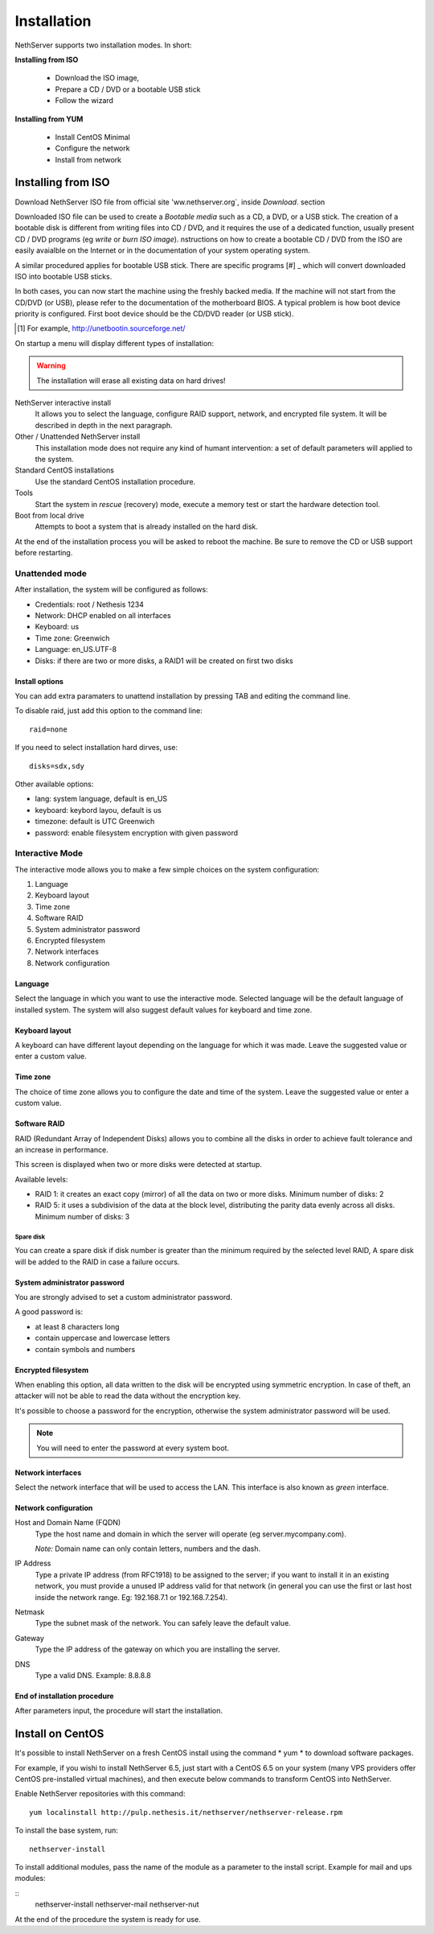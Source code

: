 =============
Installation
=============

NethServer supports two installation modes. In short:

**Installing from ISO**

  * Download the ISO image, 
  * Prepare a CD / DVD or a bootable USB stick
  * Follow the wizard

**Installing from YUM**

  * Install CentOS Minimal
  * Configure the network
  * Install from network

Installing from ISO
====================

Download NethServer ISO file from official site
'ww.nethserver.org`, inside *Download*. section  

Downloaded ISO file can be used to create a
*Bootable media* such as a CD, a DVD, or a USB stick.
The creation of a bootable disk is different from writing
files into CD / DVD, and it requires the use of a dedicated function, 
usually present CD / DVD programs (eg *write* or *burn ISO image*).
nstructions on how to create a bootable CD / DVD from the ISO are easily
avaialble on the Internet or in the documentation of your system
operating system.


A similar procedured applies for bootable USB stick.
There are specific programs [#] _ which will convert downloaded ISO into bootable USB sticks.

In both cases, you can now start the machine using the freshly backed media.
If the machine will not start from the CD/DVD (or USB), please refer to the
documentation of the motherboard BIOS. A typical problem is
how boot device priority is configured.
First boot device should be the CD/DVD reader (or USB stick).

.. [#] For example, http://unetbootin.sourceforge.net/ 


On startup a menu will display different types of installation:

.. warning :: The installation will erase all existing data on hard drives!


NethServer interactive install
    It allows you to select the language, configure RAID support,
    network, and encrypted file system.  It will be described in depth in the next paragraph.

Other / Unattended NethServer install 
    This installation mode does not require any kind of humant intervention: a set of default parameters will applied to the system.

Standard CentOS installations
    Use the standard CentOS installation procedure.

Tools
    Start the system in *rescue* (recovery) mode, execute a memory test or start the hardware detection tool.

Boot from local drive
    Attempts to boot a system that is already installed on the hard disk.


At the end of the installation process you will be asked to 
reboot the machine. Be sure to remove the CD or
USB support before restarting.


Unattended mode
---------------

After installation, the system will be configured as follows:

* Credentials: root / Nethesis 1234
* Network: DHCP enabled on all interfaces
* Keyboard: us
* Time zone: Greenwich
* Language: en_US.UTF-8
* Disks: if there are two or more disks, a RAID1 will be created on first two disks

Install options
^^^^^^^^^^^^^^^

You can add extra paramaters to unattend installation by pressing TAB and editing the command line.

To disable raid, just add this option to the command line: ::

    raid=none

If you need to select installation hard dirves, use: ::

    disks=sdx,sdy

Other available options:

* lang: system language, default is en_US
* keyboard: keybord layou, default is us
* timezone: default is UTC Greenwich
* password: enable filesystem encryption with given password

Interactive Mode
----------------

The interactive mode allows you to make a few simple choices on the system configuration:

1. Language 
2. Keyboard layout
3. Time zone
4. Software RAID
5. System administrator password
6. Encrypted filesystem
7. Network interfaces
8. Network configuration

Language
^^^^^^^^

Select the language in which you want to use the interactive mode.
Selected language will be the default language of installed system. 
The system will also suggest default values for keyboard and time zone.


Keyboard layout
^^^^^^^^^^^^^^^

A keyboard can have different layout depending on the language for which it was made.
Leave the suggested value or enter a custom value.


Time zone
^^^^^^^^^

The choice of time zone allows you to configure the date and time of the system.
Leave the suggested value or enter a custom value.


Software RAID
^^^^^^^^^^^^^

RAID (Redundant Array of Independent Disks) allows you to combine all the disks
in order to achieve fault tolerance and an increase in performance.

This screen is displayed when two or more disks were detected at startup.

Available levels:

* RAID 1: it creates an exact copy (mirror) of all the data on two or more disks. 
  Minimum number of disks: 2

* RAID 5: it uses a subdivision of the data at the block level, distributing the parity data evenly across all disks.
  Minimum number of disks: 3

Spare disk
~~~~~~~~~~

You can create a spare disk if disk number is greater than the minimum required by the selected level RAID,
A spare disk will be added to the RAID in case a failure occurs.


System administrator password
^^^^^^^^^^^^^^^^^^^^^^^^^^^^^

You are strongly advised to set a custom administrator password.

A good password is:

* at least 8 characters long
* contain uppercase and lowercase letters
* contain symbols and numbers


Encrypted filesystem
^^^^^^^^^^^^^^^^^^^^

When enabling this option, all data written to the disk will be encrypted using symmetric encryption.
In case of theft, an attacker will not be able to read the data without 
the encryption key.

It's possible to choose a password for the encryption, otherwise the system administrator password will be used.

.. note :: You will need to enter the password at every system boot.


Network interfaces
^^^^^^^^^^^^^^^^^^

Select the network interface that will be used to access the LAN.
This interface is also known as *green* interface.


Network configuration
^^^^^^^^^^^^^^^^^^^^^

Host and Domain Name (FQDN)
    Type the host name and domain in which the server will operate (eg server.mycompany.com).

    *Note:* Domain name can only contain letters, numbers and the dash.

IP Address
    Type a private IP address (from RFC1918) to be assigned to the server;
    if you want to install it in an existing network,
    you must provide a unused IP address valid for that network (in
    general you can use the first or last host inside the network range. Eg:
    192.168.7.1 or 192.168.7.254).

Netmask
    Type the subnet mask of the network. You can safely leave the default value. 

Gateway
    Type the IP address of the gateway on which you are
    installing the server.

DNS
    Type a valid DNS. Example: 8.8.8.8

End of installation procedure
^^^^^^^^^^^^^^^^^^^^^^^^^^^^^

After parameters input, the procedure will start the installation.


Install on CentOS
=================

It's possible to install NethServer on a fresh CentOS install
using the command * yum * to download software packages.

For example, if you wishi to install NethServer 6.5, just start 
with a CentOS 6.5 on your system (many VPS providers
offer CentOS pre-installed virtual machines), and then execute below commands
to transform CentOS into NethServer. 

Enable NethServer repositories with this command:

::

  yum localinstall http://pulp.nethesis.it/nethserver/nethserver-release.rpm

To install the base system, run:

::

  nethserver-install

To install additional modules, pass the name of the module as a parameter to the install script.
Example for mail and ups modules:

::
  nethserver-install nethserver-mail nethserver-nut


At the end of the procedure the system is ready for use.




